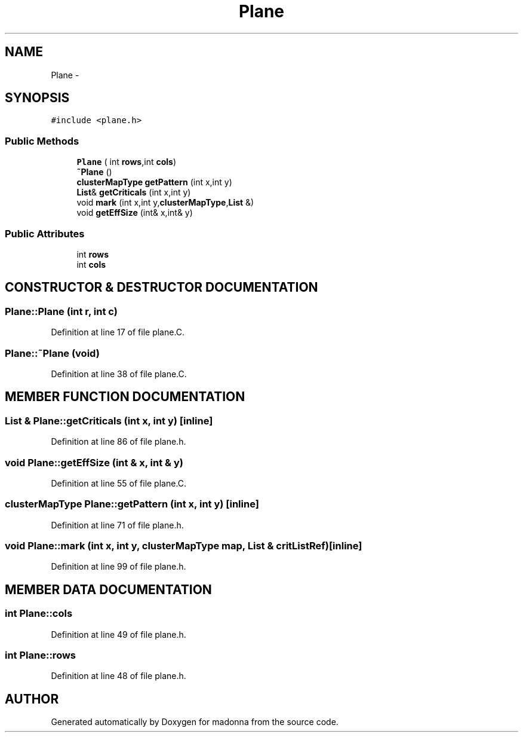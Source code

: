.TH Plane 3 "28 Sep 2000" "madonna" \" -*- nroff -*-
.ad l
.nh
.SH NAME
Plane \- 
.SH SYNOPSIS
.br
.PP
\fC#include <plane.h>\fR
.PP
.SS Public Methods

.in +1c
.ti -1c
.RI "\fBPlane\fR ( int \fBrows\fR,int \fBcols\fR)"
.br
.ti -1c
.RI "\fB~Plane\fR ()"
.br
.ti -1c
.RI "\fBclusterMapType\fR \fBgetPattern\fR (int x,int y)"
.br
.ti -1c
.RI "\fBList\fR& \fBgetCriticals\fR (int x,int y)"
.br
.ti -1c
.RI "void \fBmark\fR (int x,int y,\fBclusterMapType\fR,\fBList\fR &)"
.br
.ti -1c
.RI "void \fBgetEffSize\fR (int& x,int& y)"
.br
.in -1c
.SS Public Attributes

.in +1c
.ti -1c
.RI "int \fBrows\fR"
.br
.ti -1c
.RI "int \fBcols\fR"
.br
.in -1c
.SH CONSTRUCTOR & DESTRUCTOR DOCUMENTATION
.PP 
.SS Plane::Plane (int r, int c)
.PP
Definition at line 17 of file plane.C.
.SS Plane::~Plane (void)
.PP
Definition at line 38 of file plane.C.
.SH MEMBER FUNCTION DOCUMENTATION
.PP 
.SS \fBList\fR & Plane::getCriticals (int x, int y)\fC [inline]\fR
.PP
Definition at line 86 of file plane.h.
.SS void Plane::getEffSize (int & x, int & y)
.PP
Definition at line 55 of file plane.C.
.SS \fBclusterMapType\fR Plane::getPattern (int x, int y)\fC [inline]\fR
.PP
Definition at line 71 of file plane.h.
.SS void Plane::mark (int x, int y, \fBclusterMapType\fR map, \fBList\fR & critListRef)\fC [inline]\fR
.PP
Definition at line 99 of file plane.h.
.SH MEMBER DATA DOCUMENTATION
.PP 
.SS int Plane::cols
.PP
Definition at line 49 of file plane.h.
.SS int Plane::rows
.PP
Definition at line 48 of file plane.h.

.SH AUTHOR
.PP 
Generated automatically by Doxygen for madonna from the source code.